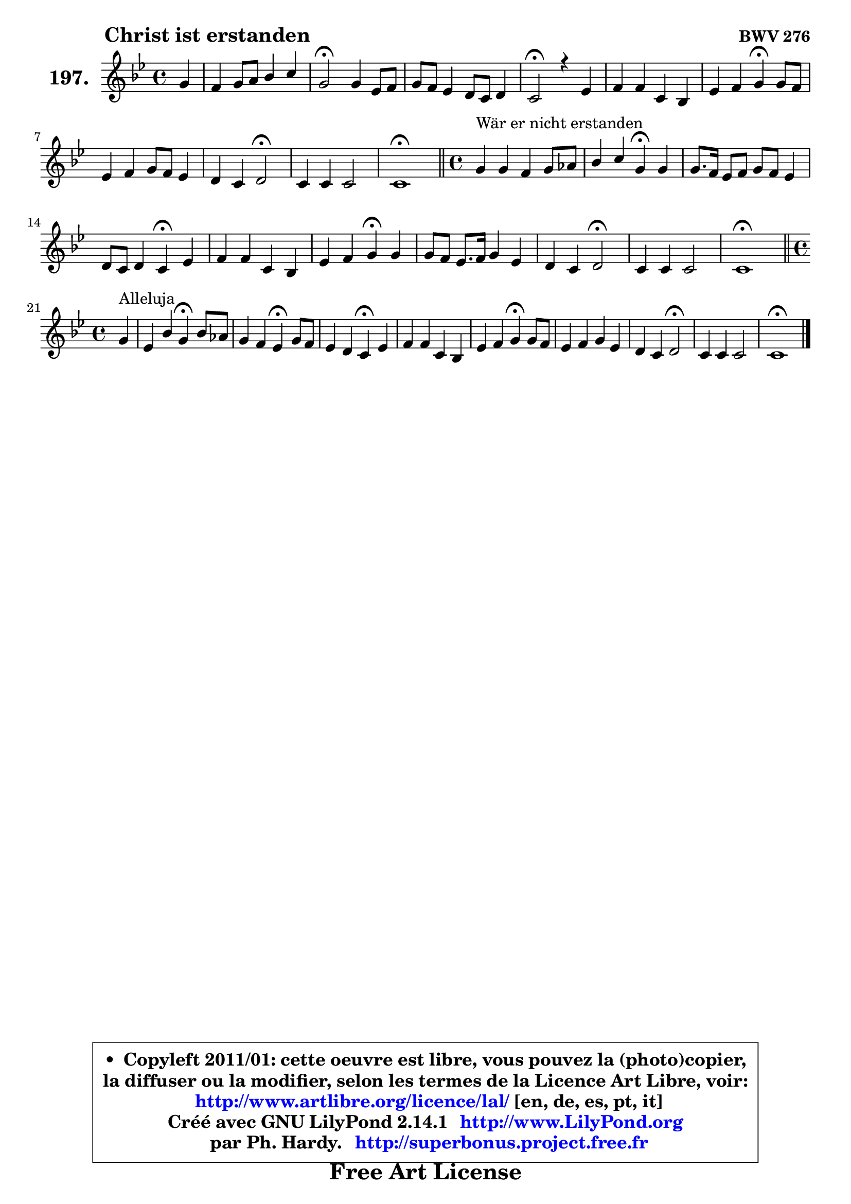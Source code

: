 
\version "2.14.1"

    \paper {
%	system-system-spacing #'padding = #0.1
%	score-system-spacing #'padding = #0.1
%	ragged-bottom = ##f
%	ragged-last-bottom = ##f
	}

    \header {
      opus = \markup { \bold "BWV 276" }
      piece = \markup { \hspace #9 \fontsize #2 \bold "Christ ist erstanden" }
      maintainer = "Ph. Hardy"
      maintainerEmail = "superbonus.project@free.fr"
      lastupdated = "2011/Jul/20"
      tagline = \markup { \fontsize #3 \bold "Free Art License" }
      copyright = \markup { \fontsize #3  \bold   \override #'(box-padding .  1.0) \override #'(baseline-skip . 2.9) \box \column { \center-align { \fontsize #-2 \line { • \hspace #0.5 Copyleft 2011/01: cette oeuvre est libre, vous pouvez la (photo)copier, } \line { \fontsize #-2 \line {la diffuser ou la modifier, selon les termes de la Licence Art Libre, voir: } } \line { \fontsize #-2 \with-url #"http://www.artlibre.org/licence/lal/" \line { \fontsize #1 \hspace #1.0 \with-color #blue http://www.artlibre.org/licence/lal/ [en, de, es, pt, it] } } \line { \fontsize #-2 \line { Créé avec GNU LilyPond 2.14.1 \with-url #"http://www.LilyPond.org" \line { \with-color #blue \fontsize #1 \hspace #1.0 \with-color #blue http://www.LilyPond.org } } } \line { \hspace #1.0 \fontsize #-2 \line {par Ph. Hardy. } \line { \fontsize #-2 \with-url #"http://superbonus.project.free.fr" \line { \fontsize #1 \hspace #1.0 \with-color #blue http://superbonus.project.free.fr } } } } } }

	  }

  guidemidi = {
        r4 |
        R1 |
        \tempo 4 = 34 r2 \tempo 4 = 78 r2 |
        R1 |
        \tempo 4 = 34 r2 \tempo 4 = 78 r2 |
        R1 |
        r2 \tempo 4 = 30 r4 \tempo 4 = 78 r4 |
        R1 |
        r2 \tempo 4 = 34 r2 \tempo 4 = 78 |
        R1 |
        \tempo 4 = 40 r1 \tempo 4 = 78 |
        \bar "||" 
        
        \time 4/4
        r4^\markup { "Wär er nicht erstanden" } r2. |
        r2 \tempo 4 = 30 r4 \tempo 4 = 78 r4 |
        R1 |
        r2 \tempo 4 = 30 r4 \tempo 4 = 78 r4 |
        R1 |
        r2 \tempo 4 = 30 r4 \tempo 4 = 78 r4 |
        R1 |
        r2 \tempo 4 = 34 r2 \tempo 4 = 78 |
        R1 |
        \tempo 4 = 40 r1 \tempo 4 = 78 |
        \bar "||"

        \time 4/4
        \set Timing.measureLength = #(ly:make-moment 1 4)
        r4^\markup { "Alleluja" } |
        \set Timing.measureLength = #(ly:make-moment 4 4)
        r2 \tempo 4 = 30 r4 \tempo 4 = 78 r4 |
        r2 \tempo 4 = 30 r4 \tempo 4 = 78 r4 |
        r2 \tempo 4 = 30 r4 \tempo 4 = 78 r4 |
        R1 |
        r2 \tempo 4 = 30 r4 \tempo 4 = 78 r4 |
        R1 |
        r2 \tempo 4 = 34 r2 \tempo 4 = 78 |
        R1 |
        \tempo 4 = 40 r1 |
	}

  upper = {
\displayLilyMusic \transpose d c {
	\time 4/4
	\key d \dorian % c \major
	\clef treble
	\partial 4
	\voiceOne
	<< { 
	% SOPRANO
	\set Voice.midiInstrument = "acoustic grand"
	\relative c'' {
        a4 |
        g4 a8 b c4 d |
        a2\fermata a4 f8 g |
        a8 g f4 e8 d e4 |
        d2\fermata r4 f |
        g4 g d c |
        f4 g a\fermata a8 g |
        f4 g a8 g f4 |
        e4 d e2\fermata |
        d4 d d2 |
        d1\fermata |
        \bar "||" 
        
        \time 4/4
        a'4^\markup { "Wär er nicht erstanden" } a g a8 bes |
        c4 d a\fermata a |
        a8. g16 f8 g a g f4 |
        e8 d e4 d\fermata f |
        g4 g d c |
        f4 g a\fermata a |
        a8 g f8. g16 a4 f |
        e4 d e2\fermata |
        d4 d d2 |
        d1\fermata |
        \bar "||"

\break
        \time 4/4
        \set Timing.measureLength = #(ly:make-moment 1 4)
        a'4^\markup { "Alleluja" } |
        \set Timing.measureLength = #(ly:make-moment 4 4)
        f4 c' a\fermata c8 bes |
        a4 g f\fermata a8 g |
        f4 e d\fermata f |
        g4 g d c |
        f4 g a\fermata a8 g |
        f4 g a f |
        e4 d e2\fermata |
        d4 d d2 |
        d1\fermata |
        \bar "|."
	} % fin de relative
	}

%	\context Voice="1" { \voiceTwo 
%	% ALTO
%	\set Voice.midiInstrument = "acoustic grand"
%	\relative c' {
%        f4 ~ |
%	f8 e8 e gis a4. g8 ~ |
%	g8 f16 e f4\fermata e d |
%        c8 cis d4 cis!8 d4 cis8 |
%        a2 r4 d ~ |
%	d8 c!16 b c4 ~ c8 b4 a16 bes |
%        c8 d e4 f e ~ |
%	e8 d4 cis8 d4. c8 |
%        bes8 a4 b8 cis2 |
%        d4 c c bes ~ |
%	bes4 a8 g a2\fermata | 
%        \bar "||"
%        
%        \time 4/4
%        f'4 e8 d g bes a g |
%        f2 f4 f |
%        e4 d8 e f cis d4 ~ |
%	d4 cis4 d c |
%        c8 b! c4 ~ c8 bes4 a16 g |
%        c4 c c c8 cis |
%        d4 a d d ~ |
%	d8 c4 b!8 c2 |
%        c8 bes a4 g4. bes!8 |
%        a1 |
%        \bar "||"
%
%        \time 4/4
%        \set Timing.measureLength = #(ly:make-moment 1 4)
%        e'4 |
%        \set Timing.measureLength = #(ly:make-moment 4 4)
%        d4 c c c8 d |
%        e8 f4 e8 c4 e ~ |
%	e8 d4 c8 c bes\fermata c4 |
%        d4 c8 bes a b c bes |
%        a16 g a8 d c c4 f8 e |
%        d4 ~ d8 c16 bes a4 ~ a8 d16 c |
%        b!8 a4 gis8 cis2 |
%        d4 c! bes8 a g16 a bes!8 ~ |
%	bes8 a8 bes g a2^\fermata |
%        \bar "|."
%	} % fin de relative
%	\oneVoice
%	} >>
 >>
}
	}

    lower = {
\transpose d c {
	\time 4/4
	\key d \dorian % c \major
	\clef bass
	\partial 4
        \mergeDifferentlyDottedOn
	\voiceOne
	<< { 
	% TENOR
	\set Voice.midiInstrument = "acoustic grand"
	\relative c' {
        d8 c |
        b4 c8 d e f16 e d4 |
        d2 a4 a |
        a4 a bes8 f g a16 g |
        f2 r4 a |
        e8 f g4 ~ g16 d e4 f16 g |
        a8 f bes4 c a |
        a4 g8 bes a4 ~ a16 g a8 |
        g16 f g8 f16 e f8 e2 |
        a8 g a fis g d g4 ~ |
	g4 fis8 e fis2 | 
        \bar "||"
        
        \time 4/4
        d'4 c8 b c4 c |
        c4. bes8 c4 c8 d |
        e8 a,4 g8 f g a4 |
        a4. g8 f4 a |
        g8 f g4 g8. f16 e4 |
        a4 g f a8 g |
        f8 e d e f g a4 |
        a8 e f4 g2 |
        a8 g4 fis8 g d g4 ~ |
	g4 fis8 e fis2^\fermata |
        \bar "||"

        \time 4/4
        \set Timing.measureLength = #(ly:make-moment 1 4)
        a4 ~ |
        \set Timing.measureLength = #(ly:make-moment 4 4)
        a8 bes a g f4 f |
        c'4. bes8 a4 a |
        a4 g8 a d,4 a'8 f! |
        d16 e f4 e8 fis gis a g |
        f16 e f4 e8 f4 c' ~ |
	c8 bes16 a g4 ~ g8 f16 e f8 bes!16 a |
        gis8 a d d, a'2 |
        f8 g a4 ~ a8 g16 fis g4 ~ |
	g8 fis8 g e fis!2_\fermata |
        \bar "|."
	} % fin de relative
	}
	\context Voice="1" { \voiceTwo 
	% BASS
	\set Voice.midiInstrument = "acoustic grand"
	\relative c {
        d4 |
        e8. d16 c8 b a4 bes8. c16 |
        d2\fermata cis4 d8 e |
        f4. f,8 g bes a4 |
        d2\fermata r4 d, |
        e4. f8 g gis a4 ~ |
	a8 bes8 a g f4\fermata cis' |
        d4 e f8 e d4 ~ |
	d8 cis8 d4 a2\fermata |
        fis8 e fis d g a bes g |
        d'2 d,\fermata | 
        \bar "||"
        
        \time 4/4
        d'8 e f4 ~ f8 e8 f g |
        a8 f bes4 f\fermata f |
        cis4 d4 ~ d8 e f g |
        a4 a, bes\fermata a |
        e8 d e f g4 a ~ |
	a8 g8 f e f4\fermata f'8 e |
        d2 ~ d8 e f g |
        a8 a, d4 c2\fermata |
        fis,8 g c4. bes16 a bes8 g |
        d'2 d,\fermata |
        \bar "||"

        \time 4/4
        \set Timing.measureLength = #(ly:make-moment 1 4)
        cis'4 |
        \set Timing.measureLength = #(ly:make-moment 4 4)
        d4 e f\fermata a,8 bes |
        c4 c, f\fermata cis' |
        d8 d, e fis g4\fermata a |
        b!4 c4. b8 a4 ~ |
	a8 d8 bes c f4\fermata f, |
        bes4 es8 d cis4 d ~ |
	d8 c!8 b!4 a2\fermata |
        bes8 a g fis g a bes! g |
        d1\fermata |
        \bar "|."
	} % fin de relative
	\oneVoice
	} >>
}
	}


    \score { 

	\new PianoStaff <<
	\set PianoStaff.instrumentName = \markup { \bold \huge "197." }
	\new Staff = "upper" \upper
%	\new Staff = "lower" \lower
	>>

    \layout {
%	ragged-last = ##f
	   }

         } % fin de score

  \score {
\unfoldRepeats { << \guidemidi \upper >> }
    \midi {
    \context {
     \Staff
      \remove "Staff_performer"
               }

     \context {
      \Voice
       \consists "Staff_performer"
                }

     \context { 
      \Score
      tempoWholesPerMinute = #(ly:make-moment 78 4)
		}
	    }
	}



